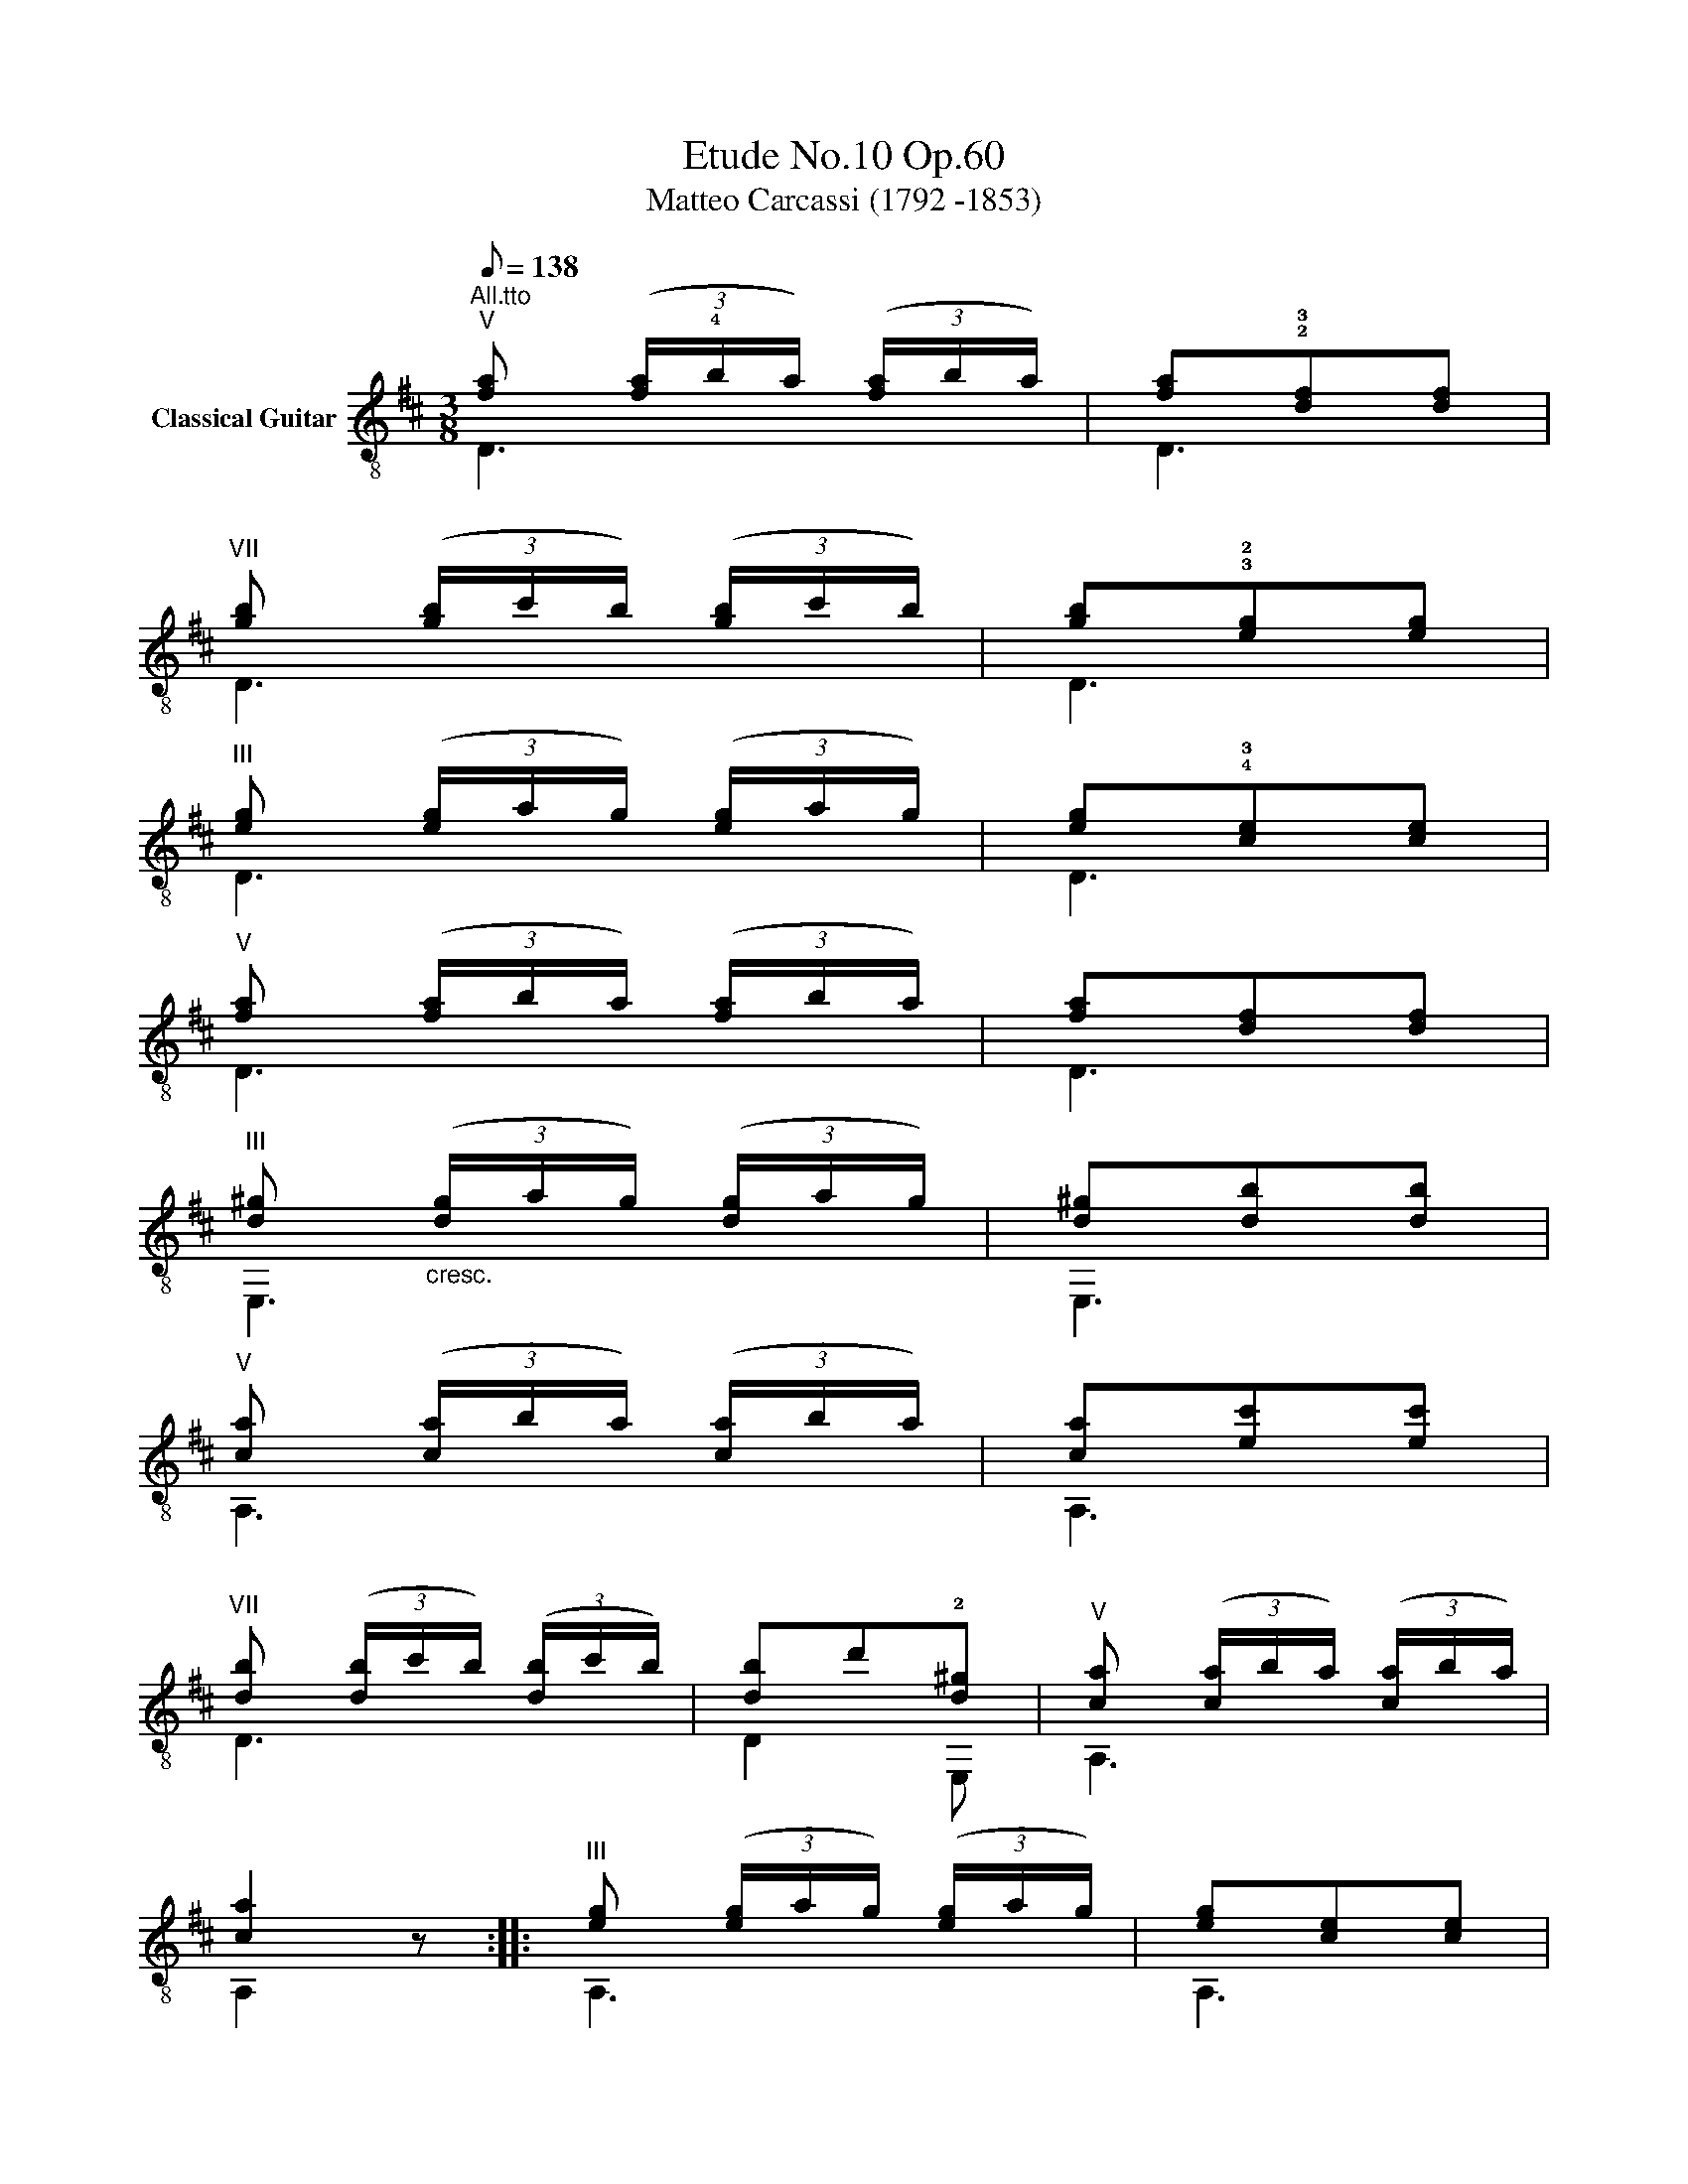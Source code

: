 X:1
T:Etude No.10 Op.60
T:Matteo Carcassi (1792 -1853)
%%score ( 1 2 )
L:1/8
Q:1/8=138
M:3/8
K:D
V:1 treble-8 nm="Classical Guitar"
V:2 treble-8 
V:1
"^All.tto""^V""_" [fa] (3([fa]/!4!b/a/) (3([fa]/b/a/) | [fa]!2!!3![df][df] | %2
"^VII" [gb] (3([gb]/c'/b/) (3([gb]/c'/b/) | [gb]!3!!2![eg][eg] | %4
"^III" [eg] (3([eg]/a/g/) (3([eg]/a/g/) | [eg]!4!!3![ce][ce] | %6
"^V" [fa] (3([fa]/b/a/) (3([fa]/b/a/) | [fa][df][df] | %8
"^III" [d^g]"_cresc." (3([dg]/a/g/) (3([dg]/a/g/) | [d^g][db][db] | %10
"^V""_" [ca] (3([ca]/b/a/) (3([ca]/b/a/) | [ca][ec'][ec'] | %12
"^VII" [db] (3([db]/c'/b/) (3([db]/c'/b/) | [db]d'!2![d^g] |"^V" [ca] (3([ca]/b/a/) (3([ca]/b/a/) | %15
 [ca]2 x ::"^III""_" [eg] (3([eg]/a/g/) (3([eg]/a/g/) | [eg][ce][ce] | %18
"^V" [fa] (3([fa]/b/a/) (3([fa]/b/a/) | [fa][df][df] |"^VII" [gb] (3([gb]/c'/b/) (3([gb]/c'/b/) | %21
 [gb][eg][eg] |"^III" [eg] (3([eg]/a/g/) (3([eg]/a/g/) | [eg][ce][ce] | %24
 [df] (3([df]/g/f/) (3([df]/g/f/) | [df][fa][fa] | [eg] (3([eg]/a/g/) (3([eg]/a/g/) | %27
 [eg][gb][gb] | [ce] (3([ce]/f/e/) (3([ce]/f/e/) | [ce][eg][eg] | %30
 [df] (3([df]/g/f/) (3([df]/g/f/) | [df][fa][fa] | %32
"^VIII""_" [a=c'] (3([ac']/d'/c'/) (3([ac']/d'/c'/) | [a=c'][fa][fa] | %34
"^X" [bd'] (3([bd']/e'/d'/) (3([bd']/e'/d'/) | [bd']"^VII"[gb][gb] | %36
"^V""_" [fa] (3([fa]/b/a/)[fa] |"^VIII" [gc'] (3([gc']/d'/c'/)[gc'] | %38
"^X" [fd'] (3([fd']/e'/d'/) (3([fd']/e'/d'/) | [fd']2 x :| %40
V:2
 D3 | D3 | D3 | D3 | D3 | D3 | D3 | D3 | E,3 | E,3 | A,3 | A,3 | D3 | D2 E, | A,3 | A,2 z :: A,3 | %17
 A,3 | A,3 | A,3 | A,3 | A,3 | A,3 | A,3 | D3 | D3 | D3 | D3 | D3 | D3 | D3 | D3 | D3 | D3 | G3 | %35
 G3 | A,3 | A,3 | D3 | D2 z :| %40

